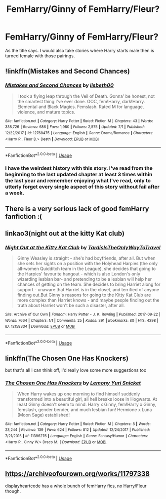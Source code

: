 #+TITLE: FemHarry/Ginny of FemHarry/Fleur?

* FemHarry/Ginny of FemHarry/Fleur?
:PROPERTIES:
:Author: Llian_Winter
:Score: 7
:DateUnix: 1562491052.0
:DateShort: 2019-Jul-07
:FlairText: Request
:END:
As the title says. I would also take stories where Harry starts male then is turned female with those pairings.


** !linkffn(Mistakes and Second Chances)
:PROPERTIES:
:Author: Tenebris-Umbra
:Score: 6
:DateUnix: 1562510811.0
:DateShort: 2019-Jul-07
:END:

*** [[https://www.fanfiction.net/s/12768475/1/][*/Mistakes and Second Chances/*]] by [[https://www.fanfiction.net/u/9540058/lisbeth00][/lisbeth00/]]

#+begin_quote
  I took a flying leap through the Veil of Death. Gonna' be honest, not the smartest thing I've ever done. OOC, fem!Harry, dark!Harry. Elemental and Black Magics. Femslash. Rated M for language, violence, and mature topics.
#+end_quote

^{/Site/:} ^{fanfiction.net} ^{*|*} ^{/Category/:} ^{Harry} ^{Potter} ^{*|*} ^{/Rated/:} ^{Fiction} ^{M} ^{*|*} ^{/Chapters/:} ^{43} ^{*|*} ^{/Words/:} ^{338,726} ^{*|*} ^{/Reviews/:} ^{686} ^{*|*} ^{/Favs/:} ^{1,980} ^{*|*} ^{/Follows/:} ^{2,575} ^{*|*} ^{/Updated/:} ^{7/1} ^{*|*} ^{/Published/:} ^{12/22/2017} ^{*|*} ^{/id/:} ^{12768475} ^{*|*} ^{/Language/:} ^{English} ^{*|*} ^{/Genre/:} ^{Drama/Romance} ^{*|*} ^{/Characters/:} ^{<Harry} ^{P.,} ^{Fleur} ^{D.>} ^{Death} ^{*|*} ^{/Download/:} ^{[[http://www.ff2ebook.com/old/ffn-bot/index.php?id=12768475&source=ff&filetype=epub][EPUB]]} ^{or} ^{[[http://www.ff2ebook.com/old/ffn-bot/index.php?id=12768475&source=ff&filetype=mobi][MOBI]]}

--------------

*FanfictionBot*^{2.0.0-beta} | [[https://github.com/tusing/reddit-ffn-bot/wiki/Usage][Usage]]
:PROPERTIES:
:Author: FanfictionBot
:Score: 2
:DateUnix: 1562510836.0
:DateShort: 2019-Jul-07
:END:


*** I have the weirdest history with this story. I've read from the beginning to the last updated chapter at least 3 times within the last year and remember enjoying what I've read, only to utterly forget every single aspect of this story without fail after a week.
:PROPERTIES:
:Score: 1
:DateUnix: 1562565810.0
:DateShort: 2019-Jul-08
:END:


** There is a very serious lack of good femHarry fanfiction :(
:PROPERTIES:
:Author: BabySamurai
:Score: 4
:DateUnix: 1562507659.0
:DateShort: 2019-Jul-07
:END:


** linkao3(night out at the kitty Kat club)
:PROPERTIES:
:Author: Namzeh011
:Score: 4
:DateUnix: 1562514620.0
:DateShort: 2019-Jul-07
:END:

*** [[https://archiveofourown.org/works/12158334][*/Night Out at the Kitty Kat Club/*]] by [[https://www.archiveofourown.org/users/TardisIsTheOnlyWayToTravel/pseuds/TardisIsTheOnlyWayToTravel][/TardisIsTheOnlyWayToTravel/]]

#+begin_quote
  Ginny Weasley is straight - she's had boyfriends, after all. But when she sets her sights on a position with the Holyhead Harpies (the only all-women Quidditch team in the League), she decides that going to the Harpies' favourite hangout - which is also London's only wizarding lesbian bar- and pretending to be a lesbian will help her chances of getting on the team. She decides to bring Harriet along for support - unaware that Harriet is in the closet, and terrified of anyone finding out.But Ginny's reasons for going to the Kitty Kat Club are more complex than Harriet knows - and maybe people finding out the truth about Harriet won't be such a disaster, after all.
#+end_quote

^{/Site/:} ^{Archive} ^{of} ^{Our} ^{Own} ^{*|*} ^{/Fandom/:} ^{Harry} ^{Potter} ^{-} ^{J.} ^{K.} ^{Rowling} ^{*|*} ^{/Published/:} ^{2017-09-22} ^{*|*} ^{/Words/:} ^{7664} ^{*|*} ^{/Chapters/:} ^{1/1} ^{*|*} ^{/Comments/:} ^{25} ^{*|*} ^{/Kudos/:} ^{391} ^{*|*} ^{/Bookmarks/:} ^{80} ^{*|*} ^{/Hits/:} ^{4298} ^{*|*} ^{/ID/:} ^{12158334} ^{*|*} ^{/Download/:} ^{[[https://archiveofourown.org/downloads/12158334/Night%20Out%20at%20the%20Kitty.epub?updated_at=1522088753][EPUB]]} ^{or} ^{[[https://archiveofourown.org/downloads/12158334/Night%20Out%20at%20the%20Kitty.mobi?updated_at=1522088753][MOBI]]}

--------------

*FanfictionBot*^{2.0.0-beta} | [[https://github.com/tusing/reddit-ffn-bot/wiki/Usage][Usage]]
:PROPERTIES:
:Author: FanfictionBot
:Score: 1
:DateUnix: 1562514639.0
:DateShort: 2019-Jul-07
:END:


** linkffn(The Chosen One Has Knockers)

but that's all I can think off, I'd really love some more suggestions too
:PROPERTIES:
:Author: Astrocatte
:Score: 3
:DateUnix: 1562502290.0
:DateShort: 2019-Jul-07
:END:

*** [[https://www.fanfiction.net/s/11396276/1/][*/The Chosen One Has Knockers/*]] by [[https://www.fanfiction.net/u/5562775/Lemony-Yuri-Snicket][/Lemony Yuri Snicket/]]

#+begin_quote
  When Harry wakes up one morning to find himself suddenly transformed into a beautiful girl, all hell breaks loose in Hogwarts. At least Ginny doesn't seem to mind. Harry x Ginny, fem!Harry x Ginny, femslash, gender bender, and much lesbian fun! Hermione x Luna (Moon Sage) established!
#+end_quote

^{/Site/:} ^{fanfiction.net} ^{*|*} ^{/Category/:} ^{Harry} ^{Potter} ^{*|*} ^{/Rated/:} ^{Fiction} ^{M} ^{*|*} ^{/Chapters/:} ^{8} ^{*|*} ^{/Words/:} ^{23,244} ^{*|*} ^{/Reviews/:} ^{139} ^{*|*} ^{/Favs/:} ^{624} ^{*|*} ^{/Follows/:} ^{812} ^{*|*} ^{/Updated/:} ^{12/24/2017} ^{*|*} ^{/Published/:} ^{7/21/2015} ^{*|*} ^{/id/:} ^{11396276} ^{*|*} ^{/Language/:} ^{English} ^{*|*} ^{/Genre/:} ^{Fantasy/Humor} ^{*|*} ^{/Characters/:} ^{<Harry} ^{P.,} ^{Ginny} ^{W.>} ^{Draco} ^{M.} ^{*|*} ^{/Download/:} ^{[[http://www.ff2ebook.com/old/ffn-bot/index.php?id=11396276&source=ff&filetype=epub][EPUB]]} ^{or} ^{[[http://www.ff2ebook.com/old/ffn-bot/index.php?id=11396276&source=ff&filetype=mobi][MOBI]]}

--------------

*FanfictionBot*^{2.0.0-beta} | [[https://github.com/tusing/reddit-ffn-bot/wiki/Usage][Usage]]
:PROPERTIES:
:Author: FanfictionBot
:Score: 1
:DateUnix: 1562502314.0
:DateShort: 2019-Jul-07
:END:


** [[https://archiveofourown.org/works/11797338]]

displayheartcode has a whole bunch of femHarry fics, no Harry/Fleur though.
:PROPERTIES:
:Author: clupeidae
:Score: 2
:DateUnix: 1562505129.0
:DateShort: 2019-Jul-07
:END:
